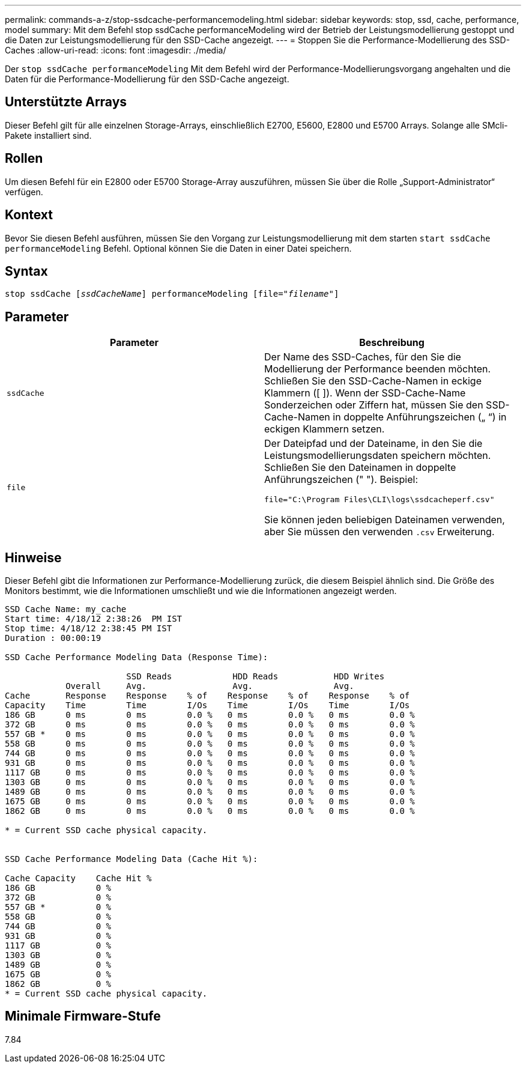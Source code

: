 ---
permalink: commands-a-z/stop-ssdcache-performancemodeling.html 
sidebar: sidebar 
keywords: stop, ssd, cache, performance, model 
summary: Mit dem Befehl stop ssdCache performanceModeling wird der Betrieb der Leistungsmodellierung gestoppt und die Daten zur Leistungsmodellierung für den SSD-Cache angezeigt. 
---
= Stoppen Sie die Performance-Modellierung des SSD-Caches
:allow-uri-read: 
:icons: font
:imagesdir: ./media/


[role="lead"]
Der `stop ssdCache performanceModeling` Mit dem Befehl wird der Performance-Modellierungsvorgang angehalten und die Daten für die Performance-Modellierung für den SSD-Cache angezeigt.



== Unterstützte Arrays

Dieser Befehl gilt für alle einzelnen Storage-Arrays, einschließlich E2700, E5600, E2800 und E5700 Arrays. Solange alle SMcli-Pakete installiert sind.



== Rollen

Um diesen Befehl für ein E2800 oder E5700 Storage-Array auszuführen, müssen Sie über die Rolle „Support-Administrator“ verfügen.



== Kontext

Bevor Sie diesen Befehl ausführen, müssen Sie den Vorgang zur Leistungsmodellierung mit dem starten `start ssdCache performanceModeling` Befehl. Optional können Sie die Daten in einer Datei speichern.



== Syntax

[listing, subs="+macros"]
----

pass:quotes[stop ssdCache [_ssdCacheName_]] performanceModeling pass:quotes[[file="_filename_"]]
----


== Parameter

[cols="2*"]
|===
| Parameter | Beschreibung 


 a| 
`ssdCache`
 a| 
Der Name des SSD-Caches, für den Sie die Modellierung der Performance beenden möchten. Schließen Sie den SSD-Cache-Namen in eckige Klammern ([ ]). Wenn der SSD-Cache-Name Sonderzeichen oder Ziffern hat, müssen Sie den SSD-Cache-Namen in doppelte Anführungszeichen („ “) in eckigen Klammern setzen.



 a| 
`file`
 a| 
Der Dateipfad und der Dateiname, in den Sie die Leistungsmodellierungsdaten speichern möchten. Schließen Sie den Dateinamen in doppelte Anführungszeichen (" "). Beispiel:

`file="C:\Program Files\CLI\logs\ssdcacheperf.csv"`

Sie können jeden beliebigen Dateinamen verwenden, aber Sie müssen den verwenden `.csv` Erweiterung.

|===


== Hinweise

Dieser Befehl gibt die Informationen zur Performance-Modellierung zurück, die diesem Beispiel ähnlich sind. Die Größe des Monitors bestimmt, wie die Informationen umschließt und wie die Informationen angezeigt werden.

[listing]
----
SSD Cache Name: my_cache
Start time: 4/18/12 2:38:26  PM IST
Stop time: 4/18/12 2:38:45 PM IST
Duration : 00:00:19

SSD Cache Performance Modeling Data (Response Time):

                        SSD Reads            HDD Reads           HDD Writes
            Overall     Avg.                 Avg.                Avg.
Cache       Response    Response    % of    Response    % of    Response    % of
Capacity    Time        Time        I/Os    Time        I/Os    Time        I/Os
186 GB      0 ms        0 ms        0.0 %   0 ms        0.0 %   0 ms        0.0 %
372 GB      0 ms        0 ms        0.0 %   0 ms        0.0 %   0 ms        0.0 %
557 GB *    0 ms        0 ms        0.0 %   0 ms        0.0 %   0 ms        0.0 %
558 GB      0 ms        0 ms        0.0 %   0 ms        0.0 %   0 ms        0.0 %
744 GB      0 ms        0 ms        0.0 %   0 ms        0.0 %   0 ms        0.0 %
931 GB      0 ms        0 ms        0.0 %   0 ms        0.0 %   0 ms        0.0 %
1117 GB     0 ms        0 ms        0.0 %   0 ms        0.0 %   0 ms        0.0 %
1303 GB     0 ms        0 ms        0.0 %   0 ms        0.0 %   0 ms        0.0 %
1489 GB     0 ms        0 ms        0.0 %   0 ms        0.0 %   0 ms        0.0 %
1675 GB     0 ms        0 ms        0.0 %   0 ms        0.0 %   0 ms        0.0 %
1862 GB     0 ms        0 ms        0.0 %   0 ms        0.0 %   0 ms        0.0 %

* = Current SSD cache physical capacity.


SSD Cache Performance Modeling Data (Cache Hit %):

Cache Capacity    Cache Hit %
186 GB            0 %
372 GB            0 %
557 GB *          0 %
558 GB            0 %
744 GB            0 %
931 GB            0 %
1117 GB           0 %
1303 GB           0 %
1489 GB           0 %
1675 GB           0 %
1862 GB           0 %
* = Current SSD cache physical capacity.
----


== Minimale Firmware-Stufe

7.84
